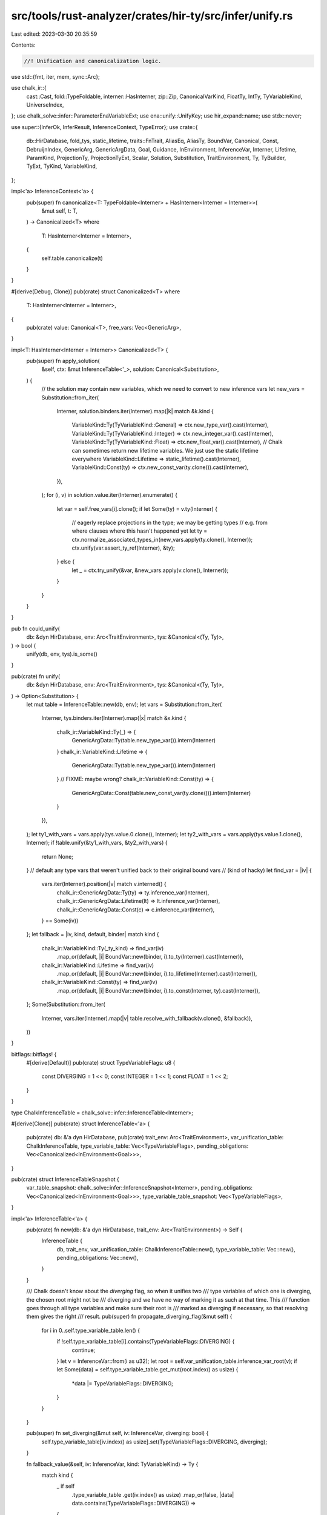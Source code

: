 src/tools/rust-analyzer/crates/hir-ty/src/infer/unify.rs
========================================================

Last edited: 2023-03-30 20:35:59

Contents:

.. code-block:: rs

    //! Unification and canonicalization logic.

use std::{fmt, iter, mem, sync::Arc};

use chalk_ir::{
    cast::Cast, fold::TypeFoldable, interner::HasInterner, zip::Zip, CanonicalVarKind, FloatTy,
    IntTy, TyVariableKind, UniverseIndex,
};
use chalk_solve::infer::ParameterEnaVariableExt;
use ena::unify::UnifyKey;
use hir_expand::name;
use stdx::never;

use super::{InferOk, InferResult, InferenceContext, TypeError};
use crate::{
    db::HirDatabase, fold_tys, static_lifetime, traits::FnTrait, AliasEq, AliasTy, BoundVar,
    Canonical, Const, DebruijnIndex, GenericArg, GenericArgData, Goal, Guidance, InEnvironment,
    InferenceVar, Interner, Lifetime, ParamKind, ProjectionTy, ProjectionTyExt, Scalar, Solution,
    Substitution, TraitEnvironment, Ty, TyBuilder, TyExt, TyKind, VariableKind,
};

impl<'a> InferenceContext<'a> {
    pub(super) fn canonicalize<T: TypeFoldable<Interner> + HasInterner<Interner = Interner>>(
        &mut self,
        t: T,
    ) -> Canonicalized<T>
    where
        T: HasInterner<Interner = Interner>,
    {
        self.table.canonicalize(t)
    }
}

#[derive(Debug, Clone)]
pub(crate) struct Canonicalized<T>
where
    T: HasInterner<Interner = Interner>,
{
    pub(crate) value: Canonical<T>,
    free_vars: Vec<GenericArg>,
}

impl<T: HasInterner<Interner = Interner>> Canonicalized<T> {
    pub(super) fn apply_solution(
        &self,
        ctx: &mut InferenceTable<'_>,
        solution: Canonical<Substitution>,
    ) {
        // the solution may contain new variables, which we need to convert to new inference vars
        let new_vars = Substitution::from_iter(
            Interner,
            solution.binders.iter(Interner).map(|k| match &k.kind {
                VariableKind::Ty(TyVariableKind::General) => ctx.new_type_var().cast(Interner),
                VariableKind::Ty(TyVariableKind::Integer) => ctx.new_integer_var().cast(Interner),
                VariableKind::Ty(TyVariableKind::Float) => ctx.new_float_var().cast(Interner),
                // Chalk can sometimes return new lifetime variables. We just use the static lifetime everywhere
                VariableKind::Lifetime => static_lifetime().cast(Interner),
                VariableKind::Const(ty) => ctx.new_const_var(ty.clone()).cast(Interner),
            }),
        );
        for (i, v) in solution.value.iter(Interner).enumerate() {
            let var = self.free_vars[i].clone();
            if let Some(ty) = v.ty(Interner) {
                // eagerly replace projections in the type; we may be getting types
                // e.g. from where clauses where this hasn't happened yet
                let ty = ctx.normalize_associated_types_in(new_vars.apply(ty.clone(), Interner));
                ctx.unify(var.assert_ty_ref(Interner), &ty);
            } else {
                let _ = ctx.try_unify(&var, &new_vars.apply(v.clone(), Interner));
            }
        }
    }
}

pub fn could_unify(
    db: &dyn HirDatabase,
    env: Arc<TraitEnvironment>,
    tys: &Canonical<(Ty, Ty)>,
) -> bool {
    unify(db, env, tys).is_some()
}

pub(crate) fn unify(
    db: &dyn HirDatabase,
    env: Arc<TraitEnvironment>,
    tys: &Canonical<(Ty, Ty)>,
) -> Option<Substitution> {
    let mut table = InferenceTable::new(db, env);
    let vars = Substitution::from_iter(
        Interner,
        tys.binders.iter(Interner).map(|x| match &x.kind {
            chalk_ir::VariableKind::Ty(_) => {
                GenericArgData::Ty(table.new_type_var()).intern(Interner)
            }
            chalk_ir::VariableKind::Lifetime => {
                GenericArgData::Ty(table.new_type_var()).intern(Interner)
            } // FIXME: maybe wrong?
            chalk_ir::VariableKind::Const(ty) => {
                GenericArgData::Const(table.new_const_var(ty.clone())).intern(Interner)
            }
        }),
    );
    let ty1_with_vars = vars.apply(tys.value.0.clone(), Interner);
    let ty2_with_vars = vars.apply(tys.value.1.clone(), Interner);
    if !table.unify(&ty1_with_vars, &ty2_with_vars) {
        return None;
    }
    // default any type vars that weren't unified back to their original bound vars
    // (kind of hacky)
    let find_var = |iv| {
        vars.iter(Interner).position(|v| match v.interned() {
            chalk_ir::GenericArgData::Ty(ty) => ty.inference_var(Interner),
            chalk_ir::GenericArgData::Lifetime(lt) => lt.inference_var(Interner),
            chalk_ir::GenericArgData::Const(c) => c.inference_var(Interner),
        } == Some(iv))
    };
    let fallback = |iv, kind, default, binder| match kind {
        chalk_ir::VariableKind::Ty(_ty_kind) => find_var(iv)
            .map_or(default, |i| BoundVar::new(binder, i).to_ty(Interner).cast(Interner)),
        chalk_ir::VariableKind::Lifetime => find_var(iv)
            .map_or(default, |i| BoundVar::new(binder, i).to_lifetime(Interner).cast(Interner)),
        chalk_ir::VariableKind::Const(ty) => find_var(iv)
            .map_or(default, |i| BoundVar::new(binder, i).to_const(Interner, ty).cast(Interner)),
    };
    Some(Substitution::from_iter(
        Interner,
        vars.iter(Interner).map(|v| table.resolve_with_fallback(v.clone(), &fallback)),
    ))
}

bitflags::bitflags! {
    #[derive(Default)]
    pub(crate) struct TypeVariableFlags: u8 {
        const DIVERGING = 1 << 0;
        const INTEGER = 1 << 1;
        const FLOAT = 1 << 2;
    }
}

type ChalkInferenceTable = chalk_solve::infer::InferenceTable<Interner>;

#[derive(Clone)]
pub(crate) struct InferenceTable<'a> {
    pub(crate) db: &'a dyn HirDatabase,
    pub(crate) trait_env: Arc<TraitEnvironment>,
    var_unification_table: ChalkInferenceTable,
    type_variable_table: Vec<TypeVariableFlags>,
    pending_obligations: Vec<Canonicalized<InEnvironment<Goal>>>,
}

pub(crate) struct InferenceTableSnapshot {
    var_table_snapshot: chalk_solve::infer::InferenceSnapshot<Interner>,
    pending_obligations: Vec<Canonicalized<InEnvironment<Goal>>>,
    type_variable_table_snapshot: Vec<TypeVariableFlags>,
}

impl<'a> InferenceTable<'a> {
    pub(crate) fn new(db: &'a dyn HirDatabase, trait_env: Arc<TraitEnvironment>) -> Self {
        InferenceTable {
            db,
            trait_env,
            var_unification_table: ChalkInferenceTable::new(),
            type_variable_table: Vec::new(),
            pending_obligations: Vec::new(),
        }
    }

    /// Chalk doesn't know about the `diverging` flag, so when it unifies two
    /// type variables of which one is diverging, the chosen root might not be
    /// diverging and we have no way of marking it as such at that time. This
    /// function goes through all type variables and make sure their root is
    /// marked as diverging if necessary, so that resolving them gives the right
    /// result.
    pub(super) fn propagate_diverging_flag(&mut self) {
        for i in 0..self.type_variable_table.len() {
            if !self.type_variable_table[i].contains(TypeVariableFlags::DIVERGING) {
                continue;
            }
            let v = InferenceVar::from(i as u32);
            let root = self.var_unification_table.inference_var_root(v);
            if let Some(data) = self.type_variable_table.get_mut(root.index() as usize) {
                *data |= TypeVariableFlags::DIVERGING;
            }
        }
    }

    pub(super) fn set_diverging(&mut self, iv: InferenceVar, diverging: bool) {
        self.type_variable_table[iv.index() as usize].set(TypeVariableFlags::DIVERGING, diverging);
    }

    fn fallback_value(&self, iv: InferenceVar, kind: TyVariableKind) -> Ty {
        match kind {
            _ if self
                .type_variable_table
                .get(iv.index() as usize)
                .map_or(false, |data| data.contains(TypeVariableFlags::DIVERGING)) =>
            {
                TyKind::Never
            }
            TyVariableKind::General => TyKind::Error,
            TyVariableKind::Integer => TyKind::Scalar(Scalar::Int(IntTy::I32)),
            TyVariableKind::Float => TyKind::Scalar(Scalar::Float(FloatTy::F64)),
        }
        .intern(Interner)
    }

    pub(crate) fn canonicalize<T: TypeFoldable<Interner> + HasInterner<Interner = Interner>>(
        &mut self,
        t: T,
    ) -> Canonicalized<T>
    where
        T: HasInterner<Interner = Interner>,
    {
        // try to resolve obligations before canonicalizing, since this might
        // result in new knowledge about variables
        self.resolve_obligations_as_possible();
        let result = self.var_unification_table.canonicalize(Interner, t);
        let free_vars = result
            .free_vars
            .into_iter()
            .map(|free_var| free_var.to_generic_arg(Interner))
            .collect();
        Canonicalized { value: result.quantified, free_vars }
    }

    /// Recurses through the given type, normalizing associated types mentioned
    /// in it by replacing them by type variables and registering obligations to
    /// resolve later. This should be done once for every type we get from some
    /// type annotation (e.g. from a let type annotation, field type or function
    /// call). `make_ty` handles this already, but e.g. for field types we need
    /// to do it as well.
    pub(crate) fn normalize_associated_types_in(&mut self, ty: Ty) -> Ty {
        fold_tys(
            ty,
            |ty, _| match ty.kind(Interner) {
                TyKind::Alias(AliasTy::Projection(proj_ty)) => {
                    self.normalize_projection_ty(proj_ty.clone())
                }
                _ => ty,
            },
            DebruijnIndex::INNERMOST,
        )
    }

    pub(crate) fn normalize_projection_ty(&mut self, proj_ty: ProjectionTy) -> Ty {
        let var = self.new_type_var();
        let alias_eq = AliasEq { alias: AliasTy::Projection(proj_ty), ty: var.clone() };
        let obligation = alias_eq.cast(Interner);
        self.register_obligation(obligation);
        var
    }

    fn extend_type_variable_table(&mut self, to_index: usize) {
        let count = to_index - self.type_variable_table.len() + 1;
        self.type_variable_table.extend(iter::repeat(TypeVariableFlags::default()).take(count));
    }

    fn new_var(&mut self, kind: TyVariableKind, diverging: bool) -> Ty {
        let var = self.var_unification_table.new_variable(UniverseIndex::ROOT);
        // Chalk might have created some type variables for its own purposes that we don't know about...
        self.extend_type_variable_table(var.index() as usize);
        assert_eq!(var.index() as usize, self.type_variable_table.len() - 1);
        let flags = self.type_variable_table.get_mut(var.index() as usize).unwrap();
        if diverging {
            *flags |= TypeVariableFlags::DIVERGING;
        }
        if matches!(kind, TyVariableKind::Integer) {
            *flags |= TypeVariableFlags::INTEGER;
        } else if matches!(kind, TyVariableKind::Float) {
            *flags |= TypeVariableFlags::FLOAT;
        }
        var.to_ty_with_kind(Interner, kind)
    }

    pub(crate) fn new_type_var(&mut self) -> Ty {
        self.new_var(TyVariableKind::General, false)
    }

    pub(crate) fn new_integer_var(&mut self) -> Ty {
        self.new_var(TyVariableKind::Integer, false)
    }

    pub(crate) fn new_float_var(&mut self) -> Ty {
        self.new_var(TyVariableKind::Float, false)
    }

    pub(crate) fn new_maybe_never_var(&mut self) -> Ty {
        self.new_var(TyVariableKind::General, true)
    }

    pub(crate) fn new_const_var(&mut self, ty: Ty) -> Const {
        let var = self.var_unification_table.new_variable(UniverseIndex::ROOT);
        var.to_const(Interner, ty)
    }

    pub(crate) fn new_lifetime_var(&mut self) -> Lifetime {
        let var = self.var_unification_table.new_variable(UniverseIndex::ROOT);
        var.to_lifetime(Interner)
    }

    pub(crate) fn resolve_with_fallback<T>(
        &mut self,
        t: T,
        fallback: &dyn Fn(InferenceVar, VariableKind, GenericArg, DebruijnIndex) -> GenericArg,
    ) -> T
    where
        T: HasInterner<Interner = Interner> + TypeFoldable<Interner>,
    {
        self.resolve_with_fallback_inner(&mut Vec::new(), t, &fallback)
    }

    pub(crate) fn fresh_subst(&mut self, binders: &[CanonicalVarKind<Interner>]) -> Substitution {
        Substitution::from_iter(
            Interner,
            binders.iter().map(|kind| {
                let param_infer_var =
                    kind.map_ref(|&ui| self.var_unification_table.new_variable(ui));
                param_infer_var.to_generic_arg(Interner)
            }),
        )
    }

    pub(crate) fn instantiate_canonical<T>(&mut self, canonical: Canonical<T>) -> T
    where
        T: HasInterner<Interner = Interner> + TypeFoldable<Interner> + std::fmt::Debug,
    {
        let subst = self.fresh_subst(canonical.binders.as_slice(Interner));
        subst.apply(canonical.value, Interner)
    }

    fn resolve_with_fallback_inner<T>(
        &mut self,
        var_stack: &mut Vec<InferenceVar>,
        t: T,
        fallback: &dyn Fn(InferenceVar, VariableKind, GenericArg, DebruijnIndex) -> GenericArg,
    ) -> T
    where
        T: HasInterner<Interner = Interner> + TypeFoldable<Interner>,
    {
        t.fold_with(
            &mut resolve::Resolver { table: self, var_stack, fallback },
            DebruijnIndex::INNERMOST,
        )
    }

    pub(crate) fn resolve_completely<T>(&mut self, t: T) -> T
    where
        T: HasInterner<Interner = Interner> + TypeFoldable<Interner>,
    {
        self.resolve_with_fallback(t, &|_, _, d, _| d)
    }

    /// Apply a fallback to unresolved scalar types. Integer type variables and float type
    /// variables are replaced with i32 and f64, respectively.
    ///
    /// This method is only intended to be called just before returning inference results (i.e. in
    /// `InferenceContext::resolve_all()`).
    ///
    /// FIXME: This method currently doesn't apply fallback to unconstrained general type variables
    /// whereas rustc replaces them with `()` or `!`.
    pub(super) fn fallback_if_possible(&mut self) {
        let int_fallback = TyKind::Scalar(Scalar::Int(IntTy::I32)).intern(Interner);
        let float_fallback = TyKind::Scalar(Scalar::Float(FloatTy::F64)).intern(Interner);

        let scalar_vars: Vec<_> = self
            .type_variable_table
            .iter()
            .enumerate()
            .filter_map(|(index, flags)| {
                let kind = if flags.contains(TypeVariableFlags::INTEGER) {
                    TyVariableKind::Integer
                } else if flags.contains(TypeVariableFlags::FLOAT) {
                    TyVariableKind::Float
                } else {
                    return None;
                };

                // FIXME: This is not really the nicest way to get `InferenceVar`s. Can we get them
                // without directly constructing them from `index`?
                let var = InferenceVar::from(index as u32).to_ty(Interner, kind);
                Some(var)
            })
            .collect();

        for var in scalar_vars {
            let maybe_resolved = self.resolve_ty_shallow(&var);
            if let TyKind::InferenceVar(_, kind) = maybe_resolved.kind(Interner) {
                let fallback = match kind {
                    TyVariableKind::Integer => &int_fallback,
                    TyVariableKind::Float => &float_fallback,
                    TyVariableKind::General => unreachable!(),
                };
                self.unify(&var, fallback);
            }
        }
    }

    /// Unify two relatable values (e.g. `Ty`) and register new trait goals that arise from that.
    pub(crate) fn unify<T: ?Sized + Zip<Interner>>(&mut self, ty1: &T, ty2: &T) -> bool {
        let result = match self.try_unify(ty1, ty2) {
            Ok(r) => r,
            Err(_) => return false,
        };
        self.register_infer_ok(result);
        true
    }

    /// Unify two relatable values (e.g. `Ty`) and return new trait goals arising from it, so the
    /// caller needs to deal with them.
    pub(crate) fn try_unify<T: ?Sized + Zip<Interner>>(
        &mut self,
        t1: &T,
        t2: &T,
    ) -> InferResult<()> {
        match self.var_unification_table.relate(
            Interner,
            &self.db,
            &self.trait_env.env,
            chalk_ir::Variance::Invariant,
            t1,
            t2,
        ) {
            Ok(result) => Ok(InferOk { goals: result.goals, value: () }),
            Err(chalk_ir::NoSolution) => Err(TypeError),
        }
    }

    /// If `ty` is a type variable with known type, returns that type;
    /// otherwise, return ty.
    pub(crate) fn resolve_ty_shallow(&mut self, ty: &Ty) -> Ty {
        self.resolve_obligations_as_possible();
        self.var_unification_table.normalize_ty_shallow(Interner, ty).unwrap_or_else(|| ty.clone())
    }

    pub(crate) fn snapshot(&mut self) -> InferenceTableSnapshot {
        let var_table_snapshot = self.var_unification_table.snapshot();
        let type_variable_table_snapshot = self.type_variable_table.clone();
        let pending_obligations = self.pending_obligations.clone();
        InferenceTableSnapshot {
            var_table_snapshot,
            pending_obligations,
            type_variable_table_snapshot,
        }
    }

    pub(crate) fn rollback_to(&mut self, snapshot: InferenceTableSnapshot) {
        self.var_unification_table.rollback_to(snapshot.var_table_snapshot);
        self.type_variable_table = snapshot.type_variable_table_snapshot;
        self.pending_obligations = snapshot.pending_obligations;
    }

    pub(crate) fn run_in_snapshot<T>(&mut self, f: impl FnOnce(&mut InferenceTable<'_>) -> T) -> T {
        let snapshot = self.snapshot();
        let result = f(self);
        self.rollback_to(snapshot);
        result
    }

    /// Checks an obligation without registering it. Useful mostly to check
    /// whether a trait *might* be implemented before deciding to 'lock in' the
    /// choice (during e.g. method resolution or deref).
    pub(crate) fn try_obligation(&mut self, goal: Goal) -> Option<Solution> {
        let in_env = InEnvironment::new(&self.trait_env.env, goal);
        let canonicalized = self.canonicalize(in_env);
        let solution = self.db.trait_solve(self.trait_env.krate, canonicalized.value);
        solution
    }

    pub(crate) fn register_obligation(&mut self, goal: Goal) {
        let in_env = InEnvironment::new(&self.trait_env.env, goal);
        self.register_obligation_in_env(in_env)
    }

    fn register_obligation_in_env(&mut self, goal: InEnvironment<Goal>) {
        let canonicalized = self.canonicalize(goal);
        if !self.try_resolve_obligation(&canonicalized) {
            self.pending_obligations.push(canonicalized);
        }
    }

    pub(crate) fn register_infer_ok<T>(&mut self, infer_ok: InferOk<T>) {
        infer_ok.goals.into_iter().for_each(|goal| self.register_obligation_in_env(goal));
    }

    pub(crate) fn resolve_obligations_as_possible(&mut self) {
        let _span = profile::span("resolve_obligations_as_possible");
        let mut changed = true;
        let mut obligations = Vec::new();
        while changed {
            changed = false;
            mem::swap(&mut self.pending_obligations, &mut obligations);
            for canonicalized in obligations.drain(..) {
                if !self.check_changed(&canonicalized) {
                    self.pending_obligations.push(canonicalized);
                    continue;
                }
                changed = true;
                let uncanonical = chalk_ir::Substitute::apply(
                    &canonicalized.free_vars,
                    canonicalized.value.value,
                    Interner,
                );
                self.register_obligation_in_env(uncanonical);
            }
        }
    }

    pub(crate) fn fudge_inference<T: TypeFoldable<Interner>>(
        &mut self,
        f: impl FnOnce(&mut Self) -> T,
    ) -> T {
        use chalk_ir::fold::TypeFolder;

        #[derive(chalk_derive::FallibleTypeFolder)]
        #[has_interner(Interner)]
        struct VarFudger<'a, 'b> {
            table: &'a mut InferenceTable<'b>,
            highest_known_var: InferenceVar,
        }
        impl<'a, 'b> TypeFolder<Interner> for VarFudger<'a, 'b> {
            fn as_dyn(&mut self) -> &mut dyn TypeFolder<Interner, Error = Self::Error> {
                self
            }

            fn interner(&self) -> Interner {
                Interner
            }

            fn fold_inference_ty(
                &mut self,
                var: chalk_ir::InferenceVar,
                kind: TyVariableKind,
                _outer_binder: chalk_ir::DebruijnIndex,
            ) -> chalk_ir::Ty<Interner> {
                if var < self.highest_known_var {
                    var.to_ty(Interner, kind)
                } else {
                    self.table.new_type_var()
                }
            }

            fn fold_inference_lifetime(
                &mut self,
                var: chalk_ir::InferenceVar,
                _outer_binder: chalk_ir::DebruijnIndex,
            ) -> chalk_ir::Lifetime<Interner> {
                if var < self.highest_known_var {
                    var.to_lifetime(Interner)
                } else {
                    self.table.new_lifetime_var()
                }
            }

            fn fold_inference_const(
                &mut self,
                ty: chalk_ir::Ty<Interner>,
                var: chalk_ir::InferenceVar,
                _outer_binder: chalk_ir::DebruijnIndex,
            ) -> chalk_ir::Const<Interner> {
                if var < self.highest_known_var {
                    var.to_const(Interner, ty)
                } else {
                    self.table.new_const_var(ty)
                }
            }
        }

        let snapshot = self.snapshot();
        let highest_known_var = self.new_type_var().inference_var(Interner).expect("inference_var");
        let result = f(self);
        self.rollback_to(snapshot);
        result
            .fold_with(&mut VarFudger { table: self, highest_known_var }, DebruijnIndex::INNERMOST)
    }

    /// This checks whether any of the free variables in the `canonicalized`
    /// have changed (either been unified with another variable, or with a
    /// value). If this is not the case, we don't need to try to solve the goal
    /// again -- it'll give the same result as last time.
    fn check_changed(&mut self, canonicalized: &Canonicalized<InEnvironment<Goal>>) -> bool {
        canonicalized.free_vars.iter().any(|var| {
            let iv = match var.data(Interner) {
                chalk_ir::GenericArgData::Ty(ty) => ty.inference_var(Interner),
                chalk_ir::GenericArgData::Lifetime(lt) => lt.inference_var(Interner),
                chalk_ir::GenericArgData::Const(c) => c.inference_var(Interner),
            }
            .expect("free var is not inference var");
            if self.var_unification_table.probe_var(iv).is_some() {
                return true;
            }
            let root = self.var_unification_table.inference_var_root(iv);
            iv != root
        })
    }

    fn try_resolve_obligation(
        &mut self,
        canonicalized: &Canonicalized<InEnvironment<Goal>>,
    ) -> bool {
        let solution = self.db.trait_solve(self.trait_env.krate, canonicalized.value.clone());

        match solution {
            Some(Solution::Unique(canonical_subst)) => {
                canonicalized.apply_solution(
                    self,
                    Canonical {
                        binders: canonical_subst.binders,
                        // FIXME: handle constraints
                        value: canonical_subst.value.subst,
                    },
                );
                true
            }
            Some(Solution::Ambig(Guidance::Definite(substs))) => {
                canonicalized.apply_solution(self, substs);
                false
            }
            Some(_) => {
                // FIXME use this when trying to resolve everything at the end
                false
            }
            None => {
                // FIXME obligation cannot be fulfilled => diagnostic
                true
            }
        }
    }

    pub(crate) fn callable_sig(&mut self, ty: &Ty, num_args: usize) -> Option<(Vec<Ty>, Ty)> {
        match ty.callable_sig(self.db) {
            Some(sig) => Some((sig.params().to_vec(), sig.ret().clone())),
            None => self.callable_sig_from_fn_trait(ty, num_args),
        }
    }

    fn callable_sig_from_fn_trait(&mut self, ty: &Ty, num_args: usize) -> Option<(Vec<Ty>, Ty)> {
        let krate = self.trait_env.krate;
        let fn_once_trait = FnTrait::FnOnce.get_id(self.db, krate)?;
        let output_assoc_type =
            self.db.trait_data(fn_once_trait).associated_type_by_name(&name![Output])?;

        let mut arg_tys = vec![];
        let arg_ty = TyBuilder::tuple(num_args)
            .fill(|x| {
                let arg = match x {
                    ParamKind::Type => self.new_type_var(),
                    ParamKind::Const(ty) => {
                        never!("Tuple with const parameter");
                        return GenericArgData::Const(self.new_const_var(ty.clone()))
                            .intern(Interner);
                    }
                };
                arg_tys.push(arg.clone());
                GenericArgData::Ty(arg).intern(Interner)
            })
            .build();

        let projection = {
            let b = TyBuilder::subst_for_def(self.db, fn_once_trait, None);
            if b.remaining() != 2 {
                return None;
            }
            let fn_once_subst = b.push(ty.clone()).push(arg_ty).build();

            TyBuilder::assoc_type_projection(self.db, output_assoc_type, Some(fn_once_subst))
                .build()
        };

        let trait_env = self.trait_env.env.clone();
        let obligation = InEnvironment {
            goal: projection.trait_ref(self.db).cast(Interner),
            environment: trait_env,
        };
        let canonical = self.canonicalize(obligation.clone());
        if self.db.trait_solve(krate, canonical.value.cast(Interner)).is_some() {
            self.register_obligation(obligation.goal);
            let return_ty = self.normalize_projection_ty(projection);
            Some((arg_tys, return_ty))
        } else {
            None
        }
    }
}

impl<'a> fmt::Debug for InferenceTable<'a> {
    fn fmt(&self, f: &mut fmt::Formatter<'_>) -> fmt::Result {
        f.debug_struct("InferenceTable").field("num_vars", &self.type_variable_table.len()).finish()
    }
}

mod resolve {
    use super::InferenceTable;
    use crate::{
        ConcreteConst, Const, ConstData, ConstValue, DebruijnIndex, GenericArg, InferenceVar,
        Interner, Lifetime, Ty, TyVariableKind, VariableKind,
    };
    use chalk_ir::{
        cast::Cast,
        fold::{TypeFoldable, TypeFolder},
    };
    use hir_def::type_ref::ConstScalar;

    #[derive(chalk_derive::FallibleTypeFolder)]
    #[has_interner(Interner)]
    pub(super) struct Resolver<
        'a,
        'b,
        F: Fn(InferenceVar, VariableKind, GenericArg, DebruijnIndex) -> GenericArg,
    > {
        pub(super) table: &'a mut InferenceTable<'b>,
        pub(super) var_stack: &'a mut Vec<InferenceVar>,
        pub(super) fallback: F,
    }
    impl<'a, 'b, F> TypeFolder<Interner> for Resolver<'a, 'b, F>
    where
        F: Fn(InferenceVar, VariableKind, GenericArg, DebruijnIndex) -> GenericArg,
    {
        fn as_dyn(&mut self) -> &mut dyn TypeFolder<Interner, Error = Self::Error> {
            self
        }

        fn interner(&self) -> Interner {
            Interner
        }

        fn fold_inference_ty(
            &mut self,
            var: InferenceVar,
            kind: TyVariableKind,
            outer_binder: DebruijnIndex,
        ) -> Ty {
            let var = self.table.var_unification_table.inference_var_root(var);
            if self.var_stack.contains(&var) {
                // recursive type
                let default = self.table.fallback_value(var, kind).cast(Interner);
                return (self.fallback)(var, VariableKind::Ty(kind), default, outer_binder)
                    .assert_ty_ref(Interner)
                    .clone();
            }
            let result = if let Some(known_ty) = self.table.var_unification_table.probe_var(var) {
                // known_ty may contain other variables that are known by now
                self.var_stack.push(var);
                let result = known_ty.fold_with(self, outer_binder);
                self.var_stack.pop();
                result.assert_ty_ref(Interner).clone()
            } else {
                let default = self.table.fallback_value(var, kind).cast(Interner);
                (self.fallback)(var, VariableKind::Ty(kind), default, outer_binder)
                    .assert_ty_ref(Interner)
                    .clone()
            };
            result
        }

        fn fold_inference_const(
            &mut self,
            ty: Ty,
            var: InferenceVar,
            outer_binder: DebruijnIndex,
        ) -> Const {
            let var = self.table.var_unification_table.inference_var_root(var);
            let default = ConstData {
                ty: ty.clone(),
                value: ConstValue::Concrete(ConcreteConst { interned: ConstScalar::Unknown }),
            }
            .intern(Interner)
            .cast(Interner);
            if self.var_stack.contains(&var) {
                // recursive
                return (self.fallback)(var, VariableKind::Const(ty), default, outer_binder)
                    .assert_const_ref(Interner)
                    .clone();
            }
            if let Some(known_ty) = self.table.var_unification_table.probe_var(var) {
                // known_ty may contain other variables that are known by now
                self.var_stack.push(var);
                let result = known_ty.fold_with(self, outer_binder);
                self.var_stack.pop();
                result.assert_const_ref(Interner).clone()
            } else {
                (self.fallback)(var, VariableKind::Const(ty), default, outer_binder)
                    .assert_const_ref(Interner)
                    .clone()
            }
        }

        fn fold_inference_lifetime(
            &mut self,
            _var: InferenceVar,
            _outer_binder: DebruijnIndex,
        ) -> Lifetime {
            // fall back all lifetimes to 'static -- currently we don't deal
            // with any lifetimes, but we can sometimes get some lifetime
            // variables through Chalk's unification, and this at least makes
            // sure we don't leak them outside of inference
            crate::static_lifetime()
        }
    }
}


